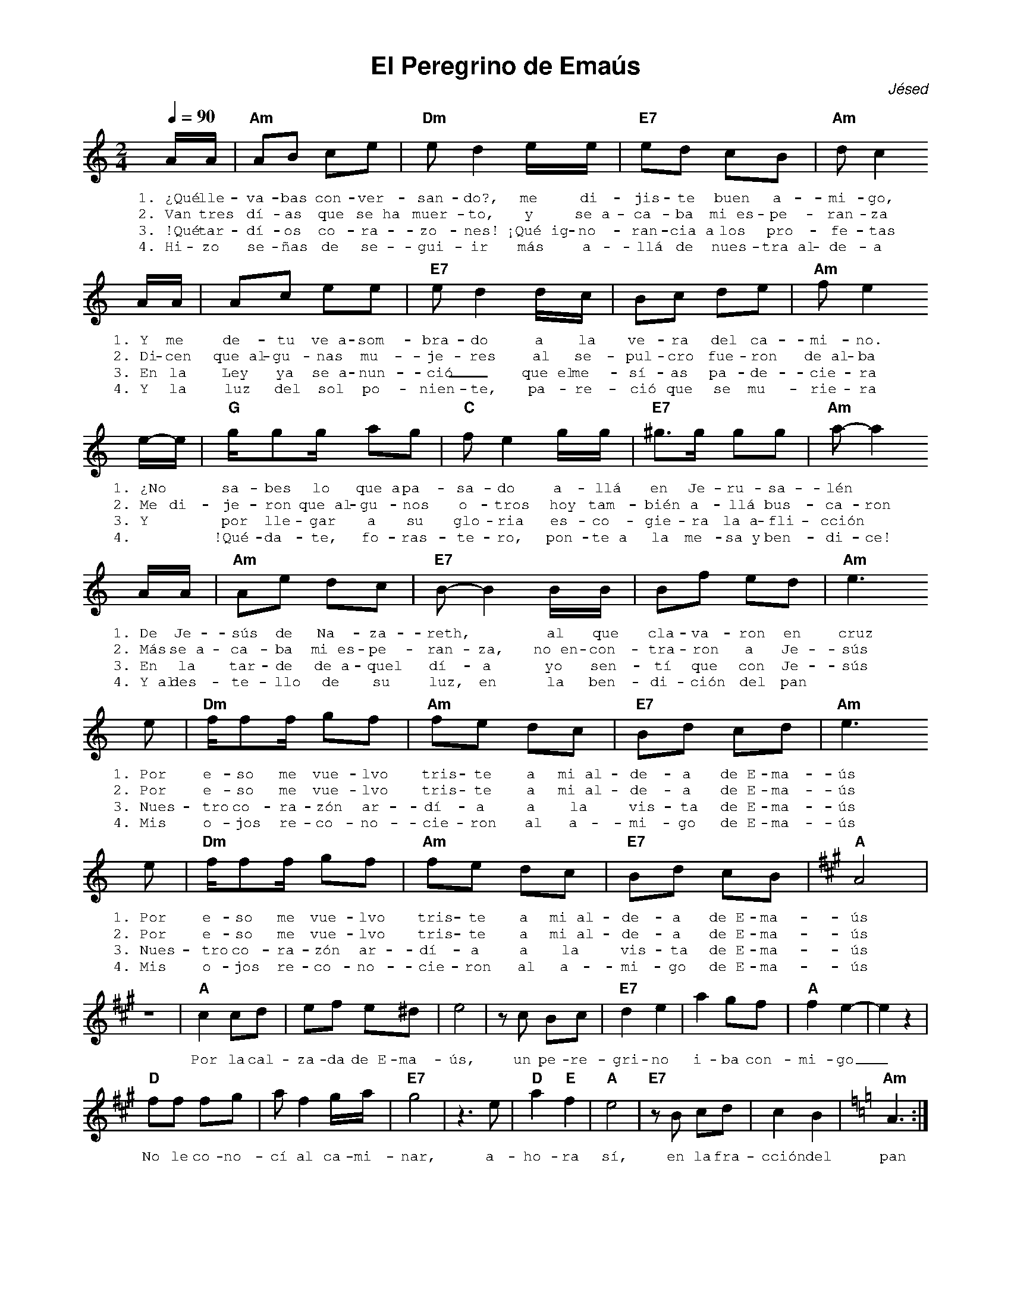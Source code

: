 %abc-2.2
%%MIDI program 74
%%topspace 0
%%composerspace 0
%%titlefont AlegreyaBold 20
%%vocalfont Alegreya 12
%%wordsfont Alegreya 12
%%composerfont AlegreyaItalic 12
%%gchordfont AlegreyaBold 12
%leftmargin 0.8cm
%rightmargin 0.8cm

X:1
T:El Peregrino de Emaús
C:Jésed
S:
M:2/4
L:1/8
Q:1/4=90
K:Am
%
%
    A/2A/2|"Am"AB ce | "Dm"ed2 e/2e/2 | "E7"ed cB | "Am"dc2 
w: 1.~¿Qué lle-va-bas con-ver-san-do?, me di-jis-te buen a-mi-go,
w: 2.~Van tres dí-as que se~ha muer-to, y se~a-ca-ba mi~es-pe-ran-za
w: 3.~!Qué tar-dí-os co-ra-zo-nes! ¡Qué~ig-no-ran-cia~a los pro-fe-tas
w: 4.~Hi-zo se-ñas de se-gui-ir más a-llá de nues-tra~al-de-a
    A/2A/2| Ac ee | "E7"ed2 d/2c/2 | Bc de | "Am"fe2 
w: 1.~Y me de-tu ve~a-som-bra-do a la ve-ra del ca-mi-no.
w: 2.~Di-cen que~al-gu-nas mu-je-res al se-pul-cro fue-ron de~al-ba
w: 3.~En la Ley ya se~a-nun-ció_ que~el me-sí-as pa-de-cie-ra
w: 4.~Y la luz del sol po-nien-te, pa-re-ció que se mu-rie-ra
    e/2-e/2 | "G"g/2gg/2 ag | "C"fe2 g/2g/2 | "E7"^g>g gg | "Am"a-a2
w: 1.~¿No * sa-bes lo que~a pa-sa-do a-llá en Je-ru-sa-lén *
w: 2.~Me di-je-ron que~al-gu-nos o-tros hoy tam-bién a-llá bus-ca-ron
w: 3.~Y * por lle-gar a su glo-ria es-co-gie-ra la~a-fli-cción
w: 4.~* !Qué-da-te, fo-ras-te-ro, pon-te~a la me-sa~y ben-di-ce!
    A/2A/2|"Am"Ae dc | "E7"B-B2 B/2B/2 | Bf ed | "Am"e3  
w: 1.~De Je-sús de Na-za-reth, * al que cla-va-ron en cruz
w: 2.~Más se~a-ca-ba mi~es-pe-ran-za, no~en-con-tra-ron a Je-sús
w: 3.~En la tar-de de~a-quel dí-a yo sen-tí que con Je-sús
w: 4.~Y~al des-te-llo de su luz, en la ben-di-ción del pan
    e | "Dm"f/2ff/2 gf | "Am"fe dc | "E7"Bd cd | "Am"e3 
w: 1.~Por e-so me vue-lvo tris-te a mi~al-de-a de~E-ma-ús
w: 2.~Por e-so me vue-lvo tris-te a mi~al-de-a de~E-ma-ús
w: 3.~Nues-tro co-ra-zón ar-dí-a a la vis-ta de~E-ma-ús
w: 4.~Mis o-jos re-co-no-cie-ron al a-mi-go de~E-ma-ús
    e | "Dm"f/2ff/2 gf | "Am"fe dc | "E7"Bd cB | [K:A]"A"A4 |
w: 1.~Por e-so me vue-lvo tris-te a mi~al-de-a de~E-ma-ús
w: 2.~Por e-so me vue-lvo tris-te a mi~al-de-a de~E-ma-ús
w: 3.~Nues-tro co-ra-zón ar-dí-a a la vis-ta de~E-ma-ús
w: 4.~Mis o-jos re-co-no-cie-ron al a-mi-go de~E-ma-ús
    z4 | "A"c2 cd | ef e^d | e4 | zc Bc | "E7"d2 e2 | a2 gf | "A"f2 e2-|e2 z2 |
w: Por la cal-za-da de~E-ma-ús, un pe-re-gri-no i-ba con-mi-go_
    "D"ff fg | a f2 g/2a/2 | "E7"g4 | z3 e | "D"a2 "E"f2 | "A"e4 | "E7"zB cd | c2B2 | [K:Am]"Am"A3 :|
w: No le co-no-cí al ca-mi-nar, a-ho-ra sí, en la fra-cción del pan